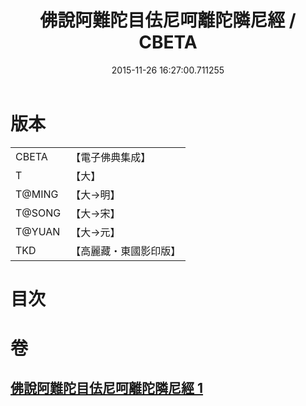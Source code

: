 #+TITLE: 佛說阿難陀目佉尼呵離陀隣尼經 / CBETA
#+DATE: 2015-11-26 16:27:00.711255
* 版本
 |     CBETA|【電子佛典集成】|
 |         T|【大】     |
 |    T@MING|【大→明】   |
 |    T@SONG|【大→宋】   |
 |    T@YUAN|【大→元】   |
 |       TKD|【高麗藏・東國影印版】|

* 目次
* 卷
** [[file:KR6j0208_001.txt][佛說阿難陀目佉尼呵離陀隣尼經 1]]
